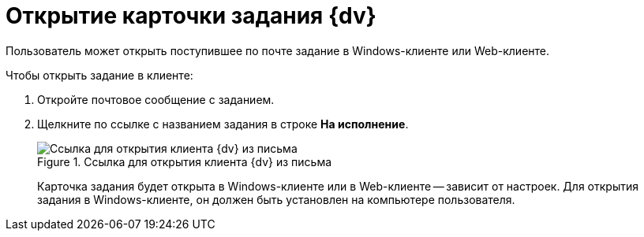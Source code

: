 = Открытие карточки задания {dv}

Пользователь может открыть поступившее по почте задание в Windows-клиенте или Web-клиенте.

.Чтобы открыть задание в клиенте:
. Откройте почтовое сообщение с заданием.
. Щелкните по ссылке с названием задания в строке *На исполнение*.
+
.Ссылка для открытия клиента {dv} из письма
image::linkToOpenClientFromMail.png[Ссылка для открытия клиента {dv} из письма]
+
Карточка задания будет открыта в Windows-клиенте или в Web-клиенте -- зависит от настроек. Для открытия задания в Windows-клиенте, он должен быть установлен на компьютере пользователя.

